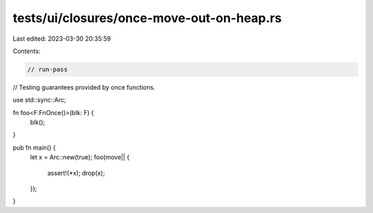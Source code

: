 tests/ui/closures/once-move-out-on-heap.rs
==========================================

Last edited: 2023-03-30 20:35:59

Contents:

.. code-block:: rs

    // run-pass
// Testing guarantees provided by once functions.



use std::sync::Arc;

fn foo<F:FnOnce()>(blk: F) {
    blk();
}

pub fn main() {
    let x = Arc::new(true);
    foo(move|| {
        assert!(*x);
        drop(x);
    });
}


